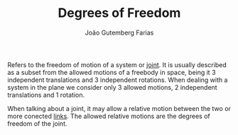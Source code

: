 #+TITLE: Degrees of Freedom
#+AUTHOR: João Gutemberg Farias
#+EMAIL: joao.gutemberg.farias@gmail.com
#+CREATED: [2022-02-17 Thu 14:47]
#+LAST_MODIFIED: [2022-02-17 Thu 14:57]
#+ROAM_TAGS: 

Refers to the freedom of motion of a system or [[file:joints.org][joint]]. It is usually described as a subset from the allowed motions of a freebody in space, being it 3 independent translations and 3 independent rotations.
When dealing with a system in the plane we consider only 3 allowed motions, 2 independent translations and 1 rotation.

When talking about a joint, it may allow a relative motion between the two or more conected [[file:links_mechanism.org][links]]. The allowed relative motions are the degrees of freedom of the joint. 
